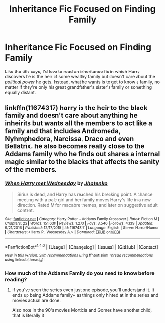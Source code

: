 #+TITLE: Inheritance Fic Focused on Finding Family

* Inheritance Fic Focused on Finding Family
:PROPERTIES:
:Author: CecilieHightower
:Score: 9
:DateUnix: 1495033379.0
:DateShort: 2017-May-17
:FlairText: Request
:END:
Like the title says, I'd love to read an inheritance fic in which Harry discovers he is the heir of some wealthy family but doesn't care about the /political power/ he gets. Instead, what he wants is to get to know a family, no matter if they're only his great grandfather's sister's family or something equally distant.


** linkffn(11674317) harry is the heir to the black family and doesn't care about anything he inheirits but wants all the members to act like a family and that includes Andromeda, Nyhmphedora, Narcissa, Draco and even Bellatrix. he also becomes really close to the Addams family who he finds out shares a internal magic similar to the blacks that affects the sanity of the members.
:PROPERTIES:
:Score: 2
:DateUnix: 1495036016.0
:DateShort: 2017-May-17
:END:

*** [[http://www.fanfiction.net/s/11674317/1/][*/When Harry met Wednesday/*]] by [[https://www.fanfiction.net/u/2219521/Jhotenko][/Jhotenko/]]

#+begin_quote
  Sirius is dead, and Harry has reached his breaking point. A chance meeting with a pale girl and her family moves Harry's life in a new direction. Rated M for macabre themes, and later on suggestive adult content.
#+end_quote

^{/Site/: [[http://www.fanfiction.net/][fanfiction.net]] *|* /Category/: Harry Potter + Addams Family Crossover *|* /Rated/: Fiction M *|* /Chapters/: 22 *|* /Words/: 151,638 *|* /Reviews/: 1,270 *|* /Favs/: 3,546 *|* /Follows/: 4,139 *|* /Updated/: 9/21/2016 *|* /Published/: 12/17/2015 *|* /id/: 11674317 *|* /Language/: English *|* /Genre/: Horror/Humor *|* /Characters/: <Harry P., Wednesday A.> *|* /Download/: [[http://www.ff2ebook.com/old/ffn-bot/index.php?id=11674317&source=ff&filetype=epub][EPUB]] or [[http://www.ff2ebook.com/old/ffn-bot/index.php?id=11674317&source=ff&filetype=mobi][MOBI]]}

--------------

*FanfictionBot*^{1.4.0} *|* [[[https://github.com/tusing/reddit-ffn-bot/wiki/Usage][Usage]]] | [[[https://github.com/tusing/reddit-ffn-bot/wiki/Changelog][Changelog]]] | [[[https://github.com/tusing/reddit-ffn-bot/issues/][Issues]]] | [[[https://github.com/tusing/reddit-ffn-bot/][GitHub]]] | [[[https://www.reddit.com/message/compose?to=tusing][Contact]]]

^{/New in this version: Slim recommendations using/ ffnbot!slim! /Thread recommendations using/ linksub(thread_id)!}
:PROPERTIES:
:Author: FanfictionBot
:Score: 2
:DateUnix: 1495036039.0
:DateShort: 2017-May-17
:END:


*** How much of the Addams Family do you need to know before reading?
:PROPERTIES:
:Score: 1
:DateUnix: 1495049698.0
:DateShort: 2017-May-18
:END:

**** If you've seen the series even just one episode, you'll understand it. It ends up being Addams family+ as things only hinted at in the series and movies actual are done.

Also note in the 90's movies Morticia and Gomez have another child, that is literally it
:PROPERTIES:
:Author: KidCoheed
:Score: 2
:DateUnix: 1495050461.0
:DateShort: 2017-May-18
:END:
